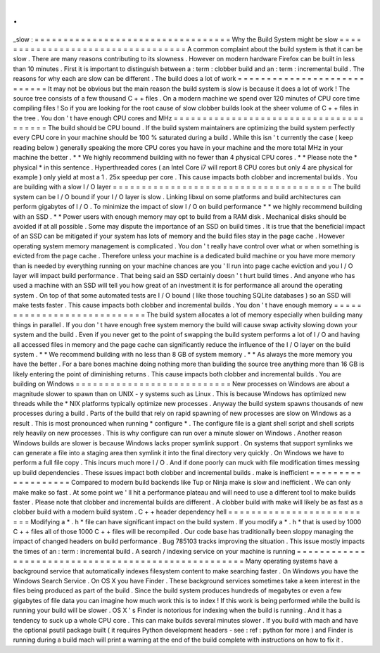 .
.
_slow
:
=
=
=
=
=
=
=
=
=
=
=
=
=
=
=
=
=
=
=
=
=
=
=
=
=
=
=
=
=
=
=
=
=
=
Why
the
Build
System
might
be
slow
=
=
=
=
=
=
=
=
=
=
=
=
=
=
=
=
=
=
=
=
=
=
=
=
=
=
=
=
=
=
=
=
=
=
A
common
complaint
about
the
build
system
is
that
it
can
be
slow
.
There
are
many
reasons
contributing
to
its
slowness
.
However
on
modern
hardware
Firefox
can
be
built
in
less
than
10
minutes
.
First
it
is
important
to
distinguish
between
a
:
term
:
clobber
build
and
an
:
term
:
incremental
build
.
The
reasons
for
why
each
are
slow
can
be
different
.
The
build
does
a
lot
of
work
=
=
=
=
=
=
=
=
=
=
=
=
=
=
=
=
=
=
=
=
=
=
=
=
=
=
=
=
It
may
not
be
obvious
but
the
main
reason
the
build
system
is
slow
is
because
it
does
a
lot
of
work
!
The
source
tree
consists
of
a
few
thousand
C
+
+
files
.
On
a
modern
machine
we
spend
over
120
minutes
of
CPU
core
time
compiling
files
!
So
if
you
are
looking
for
the
root
cause
of
slow
clobber
builds
look
at
the
sheer
volume
of
C
+
+
files
in
the
tree
.
You
don
'
t
have
enough
CPU
cores
and
MHz
=
=
=
=
=
=
=
=
=
=
=
=
=
=
=
=
=
=
=
=
=
=
=
=
=
=
=
=
=
=
=
=
=
=
=
=
=
=
=
The
build
should
be
CPU
bound
.
If
the
build
system
maintainers
are
optimizing
the
build
system
perfectly
every
CPU
core
in
your
machine
should
be
100
%
saturated
during
a
build
.
While
this
isn
'
t
currently
the
case
(
keep
reading
below
)
generally
speaking
the
more
CPU
cores
you
have
in
your
machine
and
the
more
total
MHz
in
your
machine
the
better
.
*
*
We
highly
recommend
building
with
no
fewer
than
4
physical
CPU
cores
.
*
*
Please
note
the
*
physical
*
in
this
sentence
.
Hyperthreaded
cores
(
an
Intel
Core
i7
will
report
8
CPU
cores
but
only
4
are
physical
for
example
)
only
yield
at
most
a
1
.
25x
speedup
per
core
.
This
cause
impacts
both
clobber
and
incremental
builds
.
You
are
building
with
a
slow
I
/
O
layer
=
=
=
=
=
=
=
=
=
=
=
=
=
=
=
=
=
=
=
=
=
=
=
=
=
=
=
=
=
=
=
=
=
=
=
=
=
=
The
build
system
can
be
I
/
O
bound
if
your
I
/
O
layer
is
slow
.
Linking
libxul
on
some
platforms
and
build
architectures
can
perform
gigabytes
of
I
/
O
.
To
minimize
the
impact
of
slow
I
/
O
on
build
performance
*
*
we
highly
recommend
building
with
an
SSD
.
*
*
Power
users
with
enough
memory
may
opt
to
build
from
a
RAM
disk
.
Mechanical
disks
should
be
avoided
if
at
all
possible
.
Some
may
dispute
the
importance
of
an
SSD
on
build
times
.
It
is
true
that
the
beneficial
impact
of
an
SSD
can
be
mitigated
if
your
system
has
lots
of
memory
and
the
build
files
stay
in
the
page
cache
.
However
operating
system
memory
management
is
complicated
.
You
don
'
t
really
have
control
over
what
or
when
something
is
evicted
from
the
page
cache
.
Therefore
unless
your
machine
is
a
dedicated
build
machine
or
you
have
more
memory
than
is
needed
by
everything
running
on
your
machine
chances
are
you
'
ll
run
into
page
cache
eviction
and
you
I
/
O
layer
will
impact
build
performance
.
That
being
said
an
SSD
certainly
doesn
'
t
hurt
build
times
.
And
anyone
who
has
used
a
machine
with
an
SSD
will
tell
you
how
great
of
an
investment
it
is
for
performance
all
around
the
operating
system
.
On
top
of
that
some
automated
tests
are
I
/
O
bound
(
like
those
touching
SQLite
databases
)
so
an
SSD
will
make
tests
faster
.
This
cause
impacts
both
clobber
and
incremental
builds
.
You
don
'
t
have
enough
memory
=
=
=
=
=
=
=
=
=
=
=
=
=
=
=
=
=
=
=
=
=
=
=
=
=
=
=
=
The
build
system
allocates
a
lot
of
memory
especially
when
building
many
things
in
parallel
.
If
you
don
'
t
have
enough
free
system
memory
the
build
will
cause
swap
activity
slowing
down
your
system
and
the
build
.
Even
if
you
never
get
to
the
point
of
swapping
the
build
system
performs
a
lot
of
I
/
O
and
having
all
accessed
files
in
memory
and
the
page
cache
can
significantly
reduce
the
influence
of
the
I
/
O
layer
on
the
build
system
.
*
*
We
recommend
building
with
no
less
than
8
GB
of
system
memory
.
*
*
As
always
the
more
memory
you
have
the
better
.
For
a
bare
bones
machine
doing
nothing
more
than
building
the
source
tree
anything
more
than
16
GB
is
likely
entering
the
point
of
diminishing
returns
.
This
cause
impacts
both
clobber
and
incremental
builds
.
You
are
building
on
Windows
=
=
=
=
=
=
=
=
=
=
=
=
=
=
=
=
=
=
=
=
=
=
=
=
=
=
=
New
processes
on
Windows
are
about
a
magnitude
slower
to
spawn
than
on
UNIX
-
y
systems
such
as
Linux
.
This
is
because
Windows
has
optimized
new
threads
while
the
\
*
NIX
platforms
typically
optimize
new
processes
.
Anyway
the
build
system
spawns
thousands
of
new
processes
during
a
build
.
Parts
of
the
build
that
rely
on
rapid
spawning
of
new
processes
are
slow
on
Windows
as
a
result
.
This
is
most
pronounced
when
running
*
configure
*
.
The
configure
file
is
a
giant
shell
script
and
shell
scripts
rely
heavily
on
new
processes
.
This
is
why
configure
can
run
over
a
minute
slower
on
Windows
.
Another
reason
Windows
builds
are
slower
is
because
Windows
lacks
proper
symlink
support
.
On
systems
that
support
symlinks
we
can
generate
a
file
into
a
staging
area
then
symlink
it
into
the
final
directory
very
quickly
.
On
Windows
we
have
to
perform
a
full
file
copy
.
This
incurs
much
more
I
/
O
.
And
if
done
poorly
can
muck
with
file
modification
times
messing
up
build
dependencies
.
These
issues
impact
both
clobber
and
incremental
builds
.
make
is
inefficient
=
=
=
=
=
=
=
=
=
=
=
=
=
=
=
=
=
=
=
Compared
to
modern
build
backends
like
Tup
or
Ninja
make
is
slow
and
inefficient
.
We
can
only
make
make
so
fast
.
At
some
point
we
'
ll
hit
a
performance
plateau
and
will
need
to
use
a
different
tool
to
make
builds
faster
.
Please
note
that
clobber
and
incremental
builds
are
different
.
A
clobber
build
with
make
will
likely
be
as
fast
as
a
clobber
build
with
a
modern
build
system
.
C
+
+
header
dependency
hell
=
=
=
=
=
=
=
=
=
=
=
=
=
=
=
=
=
=
=
=
=
=
=
=
=
=
Modifying
a
*
.
h
*
file
can
have
significant
impact
on
the
build
system
.
If
you
modify
a
*
.
h
*
that
is
used
by
1000
C
+
+
files
all
of
those
1000
C
+
+
files
will
be
recompiled
.
Our
code
base
has
traditionally
been
sloppy
managing
the
impact
of
changed
headers
on
build
performance
.
Bug
785103
tracks
improving
the
situation
.
This
issue
mostly
impacts
the
times
of
an
:
term
:
incremental
build
.
A
search
/
indexing
service
on
your
machine
is
running
=
=
=
=
=
=
=
=
=
=
=
=
=
=
=
=
=
=
=
=
=
=
=
=
=
=
=
=
=
=
=
=
=
=
=
=
=
=
=
=
=
=
=
=
=
=
=
=
=
=
=
=
Many
operating
systems
have
a
background
service
that
automatically
indexes
filesystem
content
to
make
searching
faster
.
On
Windows
you
have
the
Windows
Search
Service
.
On
OS
X
you
have
Finder
.
These
background
services
sometimes
take
a
keen
interest
in
the
files
being
produced
as
part
of
the
build
.
Since
the
build
system
produces
hundreds
of
megabytes
or
even
a
few
gigabytes
of
file
data
you
can
imagine
how
much
work
this
is
to
index
!
If
this
work
is
being
performed
while
the
build
is
running
your
build
will
be
slower
.
OS
X
'
s
Finder
is
notorious
for
indexing
when
the
build
is
running
.
And
it
has
a
tendency
to
suck
up
a
whole
CPU
core
.
This
can
make
builds
several
minutes
slower
.
If
you
build
with
mach
and
have
the
optional
psutil
package
built
(
it
requires
Python
development
headers
-
see
:
ref
:
python
for
more
)
and
Finder
is
running
during
a
build
mach
will
print
a
warning
at
the
end
of
the
build
complete
with
instructions
on
how
to
fix
it
.
